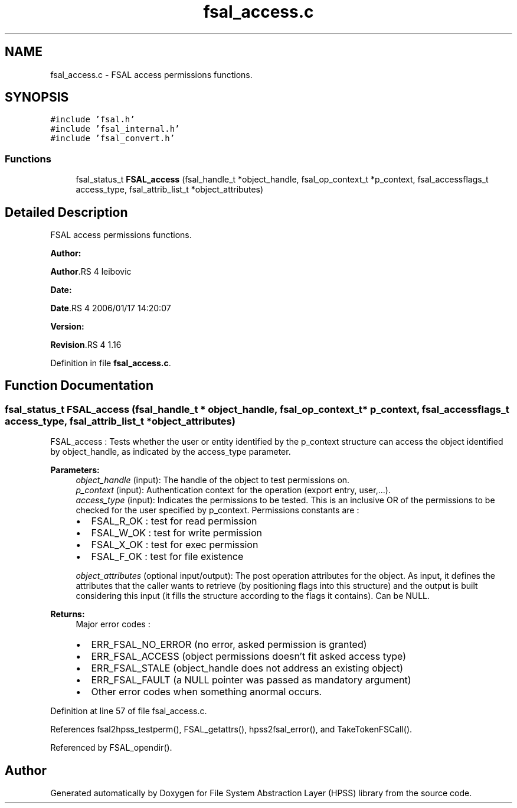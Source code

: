 .TH "fsal_access.c" 3 "31 Mar 2009" "Version 0.2" "File System Abstraction Layer (HPSS) library" \" -*- nroff -*-
.ad l
.nh
.SH NAME
fsal_access.c \- FSAL access permissions functions.  

.PP
.SH SYNOPSIS
.br
.PP
\fC#include 'fsal.h'\fP
.br
\fC#include 'fsal_internal.h'\fP
.br
\fC#include 'fsal_convert.h'\fP
.br

.SS "Functions"

.in +1c
.ti -1c
.RI "fsal_status_t \fBFSAL_access\fP (fsal_handle_t *object_handle, fsal_op_context_t *p_context, fsal_accessflags_t access_type, fsal_attrib_list_t *object_attributes)"
.br
.in -1c
.SH "Detailed Description"
.PP 
FSAL access permissions functions. 

\fBAuthor:\fP
.RS 4
.RE
.PP
\fBAuthor\fP.RS 4
leibovic 
.RE
.PP
\fBDate:\fP
.RS 4
.RE
.PP
\fBDate\fP.RS 4
2006/01/17 14:20:07 
.RE
.PP
\fBVersion:\fP
.RS 4
.RE
.PP
\fBRevision\fP.RS 4
1.16 
.RE
.PP

.PP
Definition in file \fBfsal_access.c\fP.
.SH "Function Documentation"
.PP 
.SS "fsal_status_t FSAL_access (fsal_handle_t * object_handle, fsal_op_context_t * p_context, fsal_accessflags_t access_type, fsal_attrib_list_t * object_attributes)"
.PP
FSAL_access : Tests whether the user or entity identified by the p_context structure can access the object identified by object_handle, as indicated by the access_type parameter.
.PP
\fBParameters:\fP
.RS 4
\fIobject_handle\fP (input): The handle of the object to test permissions on. 
.br
\fIp_context\fP (input): Authentication context for the operation (export entry, user,...). 
.br
\fIaccess_type\fP (input): Indicates the permissions to be tested. This is an inclusive OR of the permissions to be checked for the user specified by p_context. Permissions constants are :
.IP "\(bu" 2
FSAL_R_OK : test for read permission
.IP "\(bu" 2
FSAL_W_OK : test for write permission
.IP "\(bu" 2
FSAL_X_OK : test for exec permission
.IP "\(bu" 2
FSAL_F_OK : test for file existence 
.PP
.br
\fIobject_attributes\fP (optional input/output): The post operation attributes for the object. As input, it defines the attributes that the caller wants to retrieve (by positioning flags into this structure) and the output is built considering this input (it fills the structure according to the flags it contains). Can be NULL.
.RE
.PP
\fBReturns:\fP
.RS 4
Major error codes :
.IP "\(bu" 2
ERR_FSAL_NO_ERROR (no error, asked permission is granted)
.IP "\(bu" 2
ERR_FSAL_ACCESS (object permissions doesn't fit asked access type)
.IP "\(bu" 2
ERR_FSAL_STALE (object_handle does not address an existing object)
.IP "\(bu" 2
ERR_FSAL_FAULT (a NULL pointer was passed as mandatory argument)
.IP "\(bu" 2
Other error codes when something anormal occurs. 
.PP
.RE
.PP

.PP
Definition at line 57 of file fsal_access.c.
.PP
References fsal2hpss_testperm(), FSAL_getattrs(), hpss2fsal_error(), and TakeTokenFSCall().
.PP
Referenced by FSAL_opendir().
.SH "Author"
.PP 
Generated automatically by Doxygen for File System Abstraction Layer (HPSS) library from the source code.
